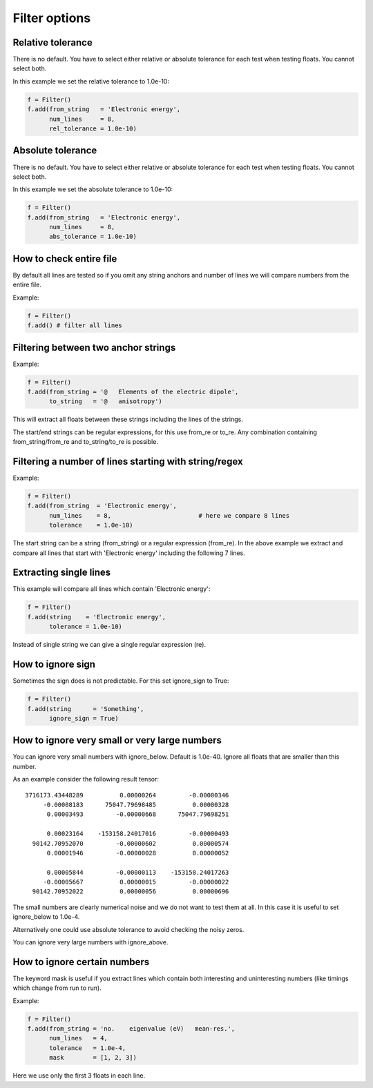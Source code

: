 

Filter options
==============


Relative tolerance
------------------

There is no default. You have to select either relative or absolute
tolerance for each test when testing floats. You cannot select both.

In this example we set the relative tolerance to 1.0e-10:

.. code-block:: python

  f = Filter()
  f.add(from_string   = 'Electronic energy',
        num_lines     = 8,
        rel_tolerance = 1.0e-10)


Absolute tolerance
------------------

There is no default. You have to select either relative or absolute
tolerance for each test when testing floats. You cannot select both.

In this example we set the absolute tolerance to 1.0e-10:

.. code-block:: python

  f = Filter()
  f.add(from_string   = 'Electronic energy',
        num_lines     = 8,
        abs_tolerance = 1.0e-10)


How to check entire file
------------------------

By default all lines are tested so if you omit any string anchors and number of
lines we will compare numbers from the entire file.

Example:

.. code-block:: python

  f = Filter()
  f.add() # filter all lines


Filtering between two anchor strings
------------------------------------

Example:

.. code-block:: python

  f = Filter()
  f.add(from_string = '@   Elements of the electric dipole',
        to_string   = '@   anisotropy')

This will extract all floats between these strings including the lines of the
strings.

The start/end strings can be regular expressions, for this use from_re or
to_re. Any combination containing from_string/from_re and to_string/to_re is
possible.


Filtering a number of lines starting with string/regex
------------------------------------------------------

Example:

.. code-block:: python

  f = Filter()
  f.add(from_string  = 'Electronic energy',
        num_lines    = 8,                        # here we compare 8 lines
        tolerance    = 1.0e-10)

The start string can be a string (from_string) or a regular expression
(from_re).  In the above example we extract and compare all lines that start
with 'Electronic energy' including the following 7 lines.


Extracting single lines
-----------------------

This example will compare all lines which contain 'Electronic energy':

.. code-block:: python

  f = Filter()
  f.add(string    = 'Electronic energy',
        tolerance = 1.0e-10)

Instead of single string we can give a single regular expression (re).


How to ignore sign
------------------

Sometimes the sign does is not predictable. For this set ignore_sign to True:

.. code-block:: python

  f = Filter()
  f.add(string      = 'Something',
        ignore_sign = True)


How to ignore very small or very large numbers
----------------------------------------------

You can ignore very small numbers with ignore_below.
Default is 1.0e-40. Ignore all floats that are smaller than this number.

As an example consider the following result tensor::

        3716173.43448289          0.00000264         -0.00000346
             -0.00008183      75047.79698485          0.00000328
              0.00003493         -0.00000668      75047.79698251

              0.00023164    -153158.24017016         -0.00000493
          90142.70952070         -0.00000602          0.00000574
              0.00001946         -0.00000028          0.00000052

              0.00005844         -0.00000113    -153158.24017263
             -0.00005667          0.00000015         -0.00000022
          90142.70952022          0.00000056          0.00000696

The small numbers are clearly numerical noise and we do not want to test them
at all.  In this case it is useful to set ignore_below to 1.0e-4.

Alternatively one could use absolute tolerance to avoid checking the noisy
zeros.

You can ignore very large numbers with ignore_above.



How to ignore certain numbers
-----------------------------

The keyword mask is useful if you extract lines which contain both interesting
and uninteresting numbers (like timings which change from run to run).

Example:

.. code-block:: python

  f = Filter()
  f.add(from_string = 'no.    eigenvalue (eV)   mean-res.',
        num_lines   = 4,
        tolerance   = 1.0e-4,
        mask        = [1, 2, 3])

Here we use only the first 3 floats in each line.
